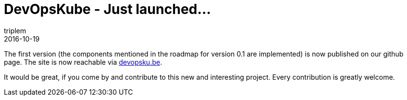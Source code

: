 = DevOpsKube - Just launched...
triplem
2016-10-19
:jbake-type: post
:jbake-status: published
:jbake-tags: Linux, Build Management

The first version (the components mentioned in the roadmap for version 0.1 are implemented) is now published on our github page. The site is now reachable via http://devopsku.be[devopsku.be].

It would be great, if you come by and contribute to this new and interesting project. Every contribution is greatly welcome.